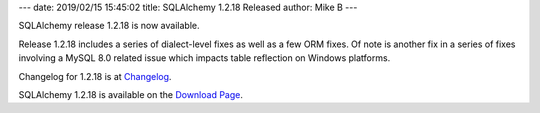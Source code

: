 ---
date: 2019/02/15 15:45:02
title: SQLAlchemy 1.2.18 Released
author: Mike B
---

SQLAlchemy release 1.2.18 is now available.

Release 1.2.18 includes a series of dialect-level fixes as well as a
few ORM fixes.   Of note is another fix in a series of fixes involving
a MySQL 8.0 related issue which impacts table reflection on Windows platforms.

Changelog for 1.2.18 is at `Changelog </changelog/CHANGES_1_2_18>`_.

SQLAlchemy 1.2.18 is available on the `Download Page </download.html>`_.
